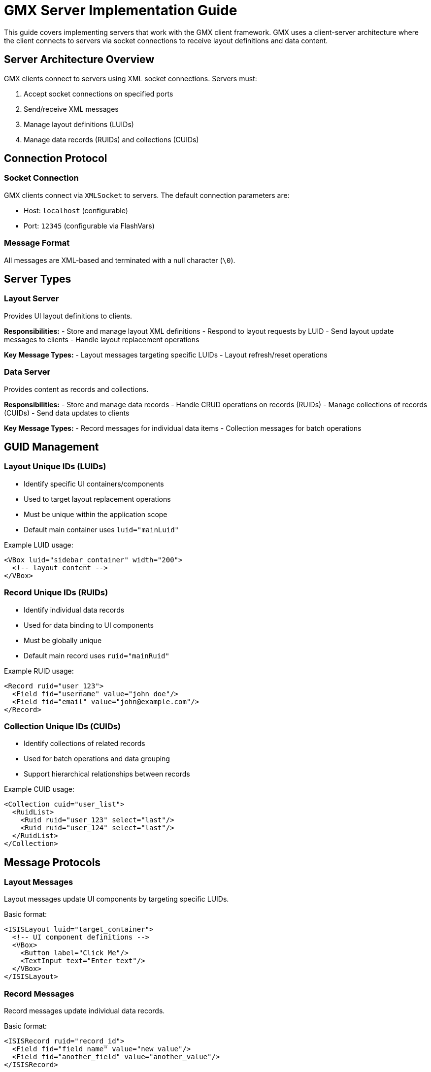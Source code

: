 = GMX Server Implementation Guide

This guide covers implementing servers that work with the GMX client framework. GMX uses a client-server architecture where the client connects to servers via socket connections to receive layout definitions and data content.

== Server Architecture Overview

GMX clients connect to servers using XML socket connections. Servers must:

1. Accept socket connections on specified ports
2. Send/receive XML messages
3. Manage layout definitions (LUIDs)
4. Manage data records (RUIDs) and collections (CUIDs)

== Connection Protocol

=== Socket Connection
GMX clients connect via `XMLSocket` to servers. The default connection parameters are:

- Host: `localhost` (configurable)
- Port: `12345` (configurable via FlashVars)

=== Message Format
All messages are XML-based and terminated with a null character (`\0`).

== Server Types

=== Layout Server
Provides UI layout definitions to clients.

*Responsibilities:*
- Store and manage layout XML definitions
- Respond to layout requests by LUID
- Send layout update messages to clients
- Handle layout replacement operations

*Key Message Types:*
- Layout messages targeting specific LUIDs
- Layout refresh/reset operations

=== Data Server
Provides content as records and collections.

*Responsibilities:*
- Store and manage data records
- Handle CRUD operations on records (RUIDs)
- Manage collections of records (CUIDs)
- Send data updates to clients

*Key Message Types:*
- Record messages for individual data items
- Collection messages for batch operations

== GUID Management

=== Layout Unique IDs (LUIDs)
- Identify specific UI containers/components
- Used to target layout replacement operations
- Must be unique within the application scope
- Default main container uses `luid="mainLuid"`

Example LUID usage:
```xml
<VBox luid="sidebar_container" width="200">
  <!-- layout content -->
</VBox>
```

=== Record Unique IDs (RUIDs)
- Identify individual data records
- Used for data binding to UI components
- Must be globally unique
- Default main record uses `ruid="mainRuid"`

Example RUID usage:
```xml
<Record ruid="user_123">
  <Field fid="username" value="john_doe"/>
  <Field fid="email" value="john@example.com"/>
</Record>
```

=== Collection Unique IDs (CUIDs)
- Identify collections of related records
- Used for batch operations and data grouping
- Support hierarchical relationships between records

Example CUID usage:
```xml
<Collection cuid="user_list">
  <RuidList>
    <Ruid ruid="user_123" select="last"/>
    <Ruid ruid="user_124" select="last"/>
  </RuidList>
</Collection>
```

== Message Protocols

=== Layout Messages
Layout messages update UI components by targeting specific LUIDs.

Basic format:
```xml
<ISISLayout luid="target_container">
  <!-- UI component definitions -->
  <VBox>
    <Button label="Click Me"/>
    <TextInput text="Enter text"/>
  </VBox>
</ISISLayout>
```

=== Record Messages
Record messages update individual data records.

Basic format:
```xml
<ISISRecord ruid="record_id">
  <Field fid="field_name" value="new_value"/>
  <Field fid="another_field" value="another_value"/>
</ISISRecord>
```

=== Collection Messages
Collection messages perform batch operations on groups of records.

Basic format:
```xml
<ISISCollection cuid="collection_id">
  <RuidList>
    <Ruid ruid="record_1" select="first"/>
    <Ruid ruid="record_2" select="after" ref="record_1"/>
    <Ruid ruid="record_3" select="delete"/>
  </RuidList>
</ISISCollection>
```

Collection operations (`select` attribute):
- `first` - Insert as first item
- `last` - Insert as last item
- `before` - Insert before referenced item
- `after` - Insert after referenced item
- `child` - Insert as child of referenced item
- `parent` - Insert as parent of referenced item
- `clear` - Remove all items
- `delete` - Delete specific item
- `splice` - Remove and replace

== Server Implementation Examples

=== Basic Layout Server (Python)
```python
import socket
import threading
import xml.etree.ElementTree as ET

class LayoutServer:
    def __init__(self, host='localhost', port=12345):
        self.host = host
        self.port = port
        self.layouts = {}
        self.clients = []

    def add_layout(self, luid, layout_xml):
        """Store a layout definition"""
        self.layouts[luid] = layout_xml

    def send_layout(self, client, luid):
        """Send layout to specific client"""
        if luid in self.layouts:
            message = f'<ISISLayout luid="{luid}">{self.layouts[luid]}</ISISLayout>\0'
            client.send(message.encode())

    def handle_client(self, client_socket, address):
        """Handle individual client connection"""
        self.clients.append(client_socket)
        try:
            while True:
                data = client_socket.recv(1024).decode().strip('\0')
                if not data:
                    break
                # Process client requests
                self.process_request(client_socket, data)
        finally:
            self.clients.remove(client_socket)
            client_socket.close()

    def start_server(self):
        """Start the layout server"""
        server_socket = socket.socket(socket.AF_INET, socket.SOCK_STREAM)
        server_socket.setsockopt(socket.SOL_SOCKET, socket.SO_REUSEADDR, 1)
        server_socket.bind((self.host, self.port))
        server_socket.listen(5)

        print(f"Layout server listening on {self.host}:{self.port}")

        while True:
            client_socket, address = server_socket.accept()
            client_thread = threading.Thread(
                target=self.handle_client,
                args=(client_socket, address)
            )
            client_thread.start()
```

=== Basic Data Server (Python)
```python
class DataServer:
    def __init__(self, host='localhost', port=12346):
        self.host = host
        self.port = port
        self.records = {}
        self.collections = {}
        self.clients = []

    def update_record(self, ruid, fields):
        """Update a record"""
        if ruid not in self.records:
            self.records[ruid] = {}
        self.records[ruid].update(fields)
        self.broadcast_record_update(ruid)

    def broadcast_record_update(self, ruid):
        """Broadcast record update to all clients"""
        if ruid in self.records:
            fields_xml = ""
            for fid, value in self.records[ruid].items():
                fields_xml += f'<Field fid="{fid}" value="{value}"/>'

            message = f'<ISISRecord ruid="{ruid}">{fields_xml}</ISISRecord>\0'

            for client in self.clients:
                try:
                    client.send(message.encode())
                except:
                    self.clients.remove(client)
```

== Security Considerations

=== Flash Security
GMX clients require appropriate Flash security policies:

1. Cross-domain policy files for web deployment
2. Local security settings for desktop deployment
3. Socket policy files for socket connections

Example socket policy file:
```xml
<?xml version="1.0"?>
<cross-domain-policy>
    <allow-access-from domain="*" to-ports="12345,12346"/>
</cross-domain-policy>
```

=== Authentication
Implement authentication mechanisms:
- Session tokens in message headers
- Certificate-based authentication
- Role-based access control for layouts/data

== Performance Considerations

=== Message Optimization
- Keep layout messages focused and minimal
- Use incremental updates rather than full refreshes
- Batch collection operations when possible
- Implement message compression for large datasets

=== Connection Management
- Handle client disconnections gracefully
- Implement connection pooling for high-traffic scenarios
- Use heartbeat messages to detect dead connections
- Implement message queuing for offline clients

== Testing and Debugging

=== Server Testing
- Use telnet or netcat to test socket connections
- Implement logging for all message exchanges
- Create unit tests for message parsing/generation
- Use XML validation to ensure message format compliance

=== Integration Testing
- Test with GMX client in various scenarios
- Verify GUID uniqueness and consistency
- Test error handling and recovery
- Validate performance under load

== Error Handling

=== Common Errors
- Invalid XML format
- Missing or duplicate GUIDs
- Client disconnection during operations
- Memory leaks from retained references

=== Error Recovery
- Graceful degradation when servers unavailable
- Automatic reconnection for transient failures
- Data synchronization after reconnection
- User notification of system status

== Server Deployment with Pixi

=== Starting Example Servers

GMX provides example servers that can be easily started using Pixi tasks:

==== Layout Server
```bash
pixi run start-layout-server
```

Starts the Python layout server on `localhost:12345`. The server provides:
- Example layout definitions (simple button, form, dashboard)
- Client connection management
- Layout validation and error handling

==== Data Server
```bash
pixi run start-data-server
```

Starts the Python data server on `localhost:12346`. The server provides:
- Record and collection management
- Real-time data simulation
- CRUD operations for records

==== Both Servers
```bash
pixi run start-servers
```

Starts both servers concurrently in the background with:
- Process ID monitoring
- Graceful shutdown with Ctrl+C
- Automatic cleanup of background processes

=== Complete Development Workflow

For a complete development environment:

```bash
# Terminal 1: Start servers
pixi run start-servers

# Terminal 2: Build and run client
pixi run setup    # One-time setup
pixi run build
pixi run run
```

=== Server Configuration

The example servers can be configured by modifying the Python files in `examples/servers/`:

*Layout Server (`layout_server.py`):*
- Default host: `localhost`
- Default port: `12345`
- Configurable via command line arguments

*Data Server (`data_server.py`):*
- Default host: `localhost`
- Default port: `12346`
- Configurable via command line arguments

=== Production Deployment Considerations

==== Security
- Implement authentication and authorization
- Use HTTPS/TLS for encrypted communication
- Validate all incoming XML messages
- Implement rate limiting and DDoS protection

==== Scalability
- Use load balancers for multiple server instances
- Implement connection pooling
- Use message queuing for high-traffic scenarios
- Monitor server performance and resource usage

==== Reliability
- Implement health checks and monitoring
- Use process managers (systemd, supervisor)
- Set up log rotation and archiving
- Implement graceful shutdown procedures

==== Configuration Management
- Use environment variables for configuration
- Separate development/staging/production configs
- Implement configuration validation
- Use configuration management tools

=== Monitoring and Debugging

==== Server Logs
Both example servers provide comprehensive logging:
- Connection events
- Message processing
- Error conditions
- Performance metrics

==== Health Monitoring
Implement health check endpoints:
```python
@app.route('/health')
def health_check():
    return {'status': 'healthy', 'timestamp': datetime.now()}
```

==== Performance Metrics
Monitor key metrics:
- Connection count
- Message throughput
- Response times
- Memory usage
- CPU utilization

== Data Model Examples

=== Record Examples

==== User Form Record
Demonstrates record structure for form data:
- Basic user information fields
- Selection and action fields
- Validation status tracking
- Cross-record attribute references

*RUID:* `user_form_record`
*Related Collections:* `role_options`

*Field Categories:*
- Input fields: `username`, `email`, `password`, `bio`
- Selection fields: `selected_role`, `account_type`
- Action fields: `submit_action`, `reset_action`, `cancel_action`
- Status fields: `form_valid`, `validation_errors`

Example implementation:
```xml
<ISISRecord ruid="user_form_record">
    <Field fid="username" value=""/>
    <Field fid="email" value=""/>
    <Field fid="password" value=""/>
    <Field fid="bio" value=""/>
    <Field fid="selected_role" value="user"/>
    <Field fid="account_type" value="standard"/>
    <Field fid="submit_action" value=""/>
    <Field fid="reset_action" value=""/>
    <Field fid="cancel_action" value=""/>
    <Field fid="form_valid" value="false"/>
    <Field fid="validation_errors" value=""/>
    <Attribute ruid="validation_record" fid="status_message" send="true"/>
</ISISRecord>
```

==== System Status Record
Comprehensive system monitoring record:
- System identification and version info
- Current status and health metrics
- Resource usage (memory, CPU, disk)
- Network and service status
- Performance metrics and alerts

*RUID:* `system_status`
*Usage:* Dashboard and monitoring displays

*Key Metrics:*
- Uptime and system health
- Resource utilization
- Network connectivity
- Service availability
- Alert counts and status

==== Navigation Record
Navigation and positioning data:
- GPS coordinates and altitude
- Heading and direction information
- Speed and motion data
- Turn rate and course tracking
- Environmental conditions

*RUID:* `navigation_data`
*Usage:* Compass and navigation displays

*Data Categories:*
- Position: latitude, longitude, altitude
- Movement: speed, heading, turn rate
- Navigation: waypoints, course, GPS status
- Environment: wind, temperature, pressure

=== Collection Examples

==== Role Options Collection
User role selection options:
- Multiple role records with permissions
- Display names and descriptions
- Permission level hierarchies
- Active/inactive status

*CUID:* `role_options`
*Usage:* ComboBox and selection components

*Included Roles:*
- Administrator (full access)
- Manager (team oversight)
- Standard User (daily operations)
- Guest (read-only)
- System Operator (operational control)
- Data Analyst (analysis access)

Example implementation:
```xml
<ISISCollection cuid="role_options">
    <RuidList>
        <Ruid ruid="role_admin" select="last"/>
        <Ruid ruid="role_manager" select="last"/>
        <Ruid ruid="role_user" select="last"/>
        <Ruid ruid="role_guest" select="last"/>
        <Ruid ruid="role_operator" select="last"/>
        <Ruid ruid="role_analyst" select="last"/>
    </RuidList>
</ISISCollection>
```

==== Alerts List Collection
Active system alerts and warnings:
- Multiple severity levels (Critical, Warning, Info)
- Detailed alert information
- Acknowledgment and resolution tracking
- Source system identification

*CUID:* `alerts_list`
*Usage:* Alert displays and management interfaces

*Alert Types:*
- Critical: Database connections, security breaches
- Warning: High resource usage, network issues
- Info: Scheduled maintenance, user activities

==== System Metrics Collection
Real-time system performance metrics:
- Various performance indicators
- Current values and status
- Trend analysis and thresholds
- Historical data tracking

*CUID:* `system_metrics`
*Usage:* Performance monitoring dashboards

*Metric Categories:*
- System: CPU, memory, disk I/O
- Network: throughput, latency
- Application: response time, error rate
- Infrastructure: temperature, power

=== Enhanced Data Models

==== Data Validation and Business Rules
Implement server-side validation:
```python
def validate_user_record(record):
    errors = []

    # Username validation
    if not record.get('username') or len(record['username']) < 3:
        errors.append("Username must be at least 3 characters")

    # Email validation
    if not record.get('email') or '@' not in record['email']:
        errors.append("Valid email address required")

    # Password validation
    if not record.get('password') or len(record['password']) < 8:
        errors.append("Password must be at least 8 characters")

    return errors
```

==== Computed Fields and Derived Values
Implement computed fields that automatically update:
```python
def update_computed_fields(record):
    # Display name computed from first and last name
    if 'first_name' in record and 'last_name' in record:
        record['display_name'] = f"{record['first_name']} {record['last_name']}"

    # Status computed from multiple factors
    if record.get('active') and record.get('verified'):
        record['status'] = 'active'
    elif record.get('active'):
        record['status'] = 'pending'
    else:
        record['status'] = 'inactive'
```

==== Hierarchical Data Relationships
Support parent-child relationships in collections:
```python
def build_hierarchical_collection(parent_ruid, child_ruids):
    collection_xml = f'<ISISCollection cuid="hierarchy_{parent_ruid}">'
    collection_xml += '<RuidList>'

    # Add parent as first item
    collection_xml += f'<Ruid ruid="{parent_ruid}" select="first"/>'

    # Add children as sub-items
    for child_ruid in child_ruids:
        collection_xml += f'<Ruid ruid="{child_ruid}" select="child" ref="{parent_ruid}"/>'

    collection_xml += '</RuidList></ISISCollection>'
    return collection_xml
```

== See Also

- link:protocol_reference.asciidoc[Protocol Reference] - Detailed message formats
- link:component_reference.asciidoc[Component Reference] - Available UI components
- link:../examples/servers/[Server Examples] - Reference implementations
- link:../examples/records/[Record Examples] - Sample record structures
- link:../examples/collections/[Collection Examples] - Sample collection definitions
- link:developer_guide.asciidoc[Developer Guide] - Pixi task system
